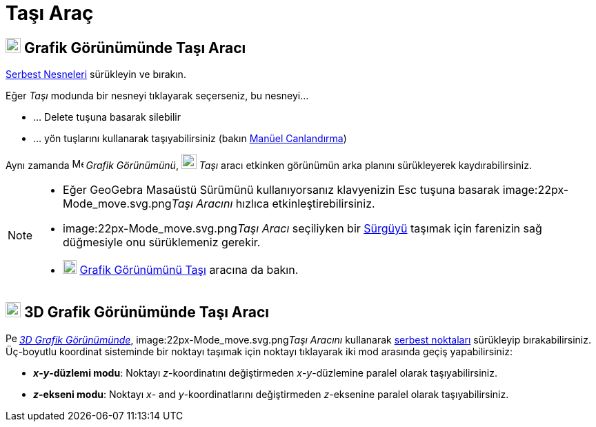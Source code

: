 = Taşı Araç
:page-en: tools/Move
ifdef::env-github[:imagesdir: /tr/modules/ROOT/assets/images]

== image:22px-Menu_view_graphics.svg.png[Menu view graphics.svg,width=22,height=22] Grafik Görünümünde Taşı Aracı

xref:/Serbest_Bağımlı_ve_Yardımcı_Nesneler.adoc[Serbest Nesneleri] sürükleyin ve bırakın.

Eğer _Taşı_ modunda bir nesneyi tıklayarak seçerseniz, bu nesneyi...

* … [.kcode]#Delete# tuşuna basarak silebilir
* … yön tuşlarını kullanarak taşıyabilirsiniz (bakın xref:/Canlandırma.adoc[Manüel Canlandırma])

Aynı zamanda image:16px-Menu_view_graphics.svg.png[Menu view graphics.svg,width=16,height=16] _Grafik Görünümünü_,
image:22px-Mode_move.svg.png[Mode move.svg,width=22,height=22] _Taşı_ aracı etkinken görünümün arka planını sürükleyerek
kaydırabilirsiniz.

[NOTE]
====

* Eğer GeoGebra Masaüstü Sürümünü kullanıyorsanız klavyenizin [.kcode]#Esc# tuşuna basarak
image:22px-Mode_move.svg.png[Mode move.svg,width=22,height=22]__Taşı Aracını__ hızlıca etkinleştirebilirsiniz.
* image:22px-Mode_move.svg.png[Mode move.svg,width=22,height=22]__Taşı Aracı__ seçiliyken bir
xref:/tools/Sürgü.adoc[Sürgüyü] taşımak için farenizin sağ düğmesiyle onu sürüklemeniz gerekir.
* image:20px-Mode_translateview.svg.png[Mode translateview.svg,width=20,height=20]
xref:/tools/Grafik_Görünümünü_Taşı.adoc[Grafik Görünümünü Taşı] aracına da bakın.

====

== image:22px-Perspectives_algebra_3Dgraphics.svg.png[Perspectives algebra 3Dgraphics.svg,width=22,height=22] 3D Grafik Görünümünde Taşı Aracı

image:16px-Perspectives_algebra_3Dgraphics.svg.png[Perspectives algebra 3Dgraphics.svg,width=16,height=16]
_xref:/3D_Grafik_Görünümü.adoc[3D Grafik Görünümünde]_, image:22px-Mode_move.svg.png[Mode
move.svg,width=22,height=22]__Taşı Aracını__ kullanarak xref:/Serbest_Bağımlı_ve_Yardımcı_Nesneler.adoc[serbest
noktaları] sürükleyip bırakabilirsiniz. Üç-boyutlu koordinat sisteminde bir noktayı taşımak için noktayı tıklayarak iki
mod arasında geçiş yapabilirsiniz:

* *_x_-_y_-düzlemi modu*: Noktayı _z_-koordinatını değiştirmeden _x_-_y_-düzlemine paralel olarak taşıyabilirsiniz.
* *_z_-ekseni modu*: Noktayı _x_- and _y_-koordinatlarını değiştirmeden _z_-eksenine paralel olarak taşıyabilirsiniz.
